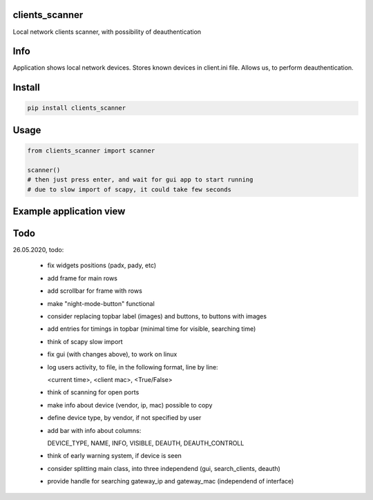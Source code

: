 clients_scanner
===========
Local network clients scanner, with possibility of deauthentication

Info
===========
Application shows local network devices. Stores known devices in client.ini file. Allows us, to perform deauthentication.

Install
===========

.. code-block:: python

    pip install clients_scanner

Usage
===========

.. code-block:: python

    from clients_scanner import scanner

    scanner()
    # then just press enter, and wait for gui app to start running
    # due to slow import of scapy, it could take few seconds


Example application view
===========
.. image:: example_view.png

Todo
===========
26.05.2020, todo:

    - fix widgets positions (padx, pady, etc)

    - add frame for main rows

    - add scrollbar for frame with rows

    - make "night-mode-button" functional

    - consider replacing topbar label (images) and buttons, to buttons with images

    - add entries for timings in topbar (minimal time for visible, searching time)

    - think of scapy slow import

    - fix gui (with changes above), to work on linux

    - log users activity, to file, in the following format, line by line:
    
      <current time>, <client mac>, <True/False>

    - think of scanning for open ports

    - make info about device (vendor, ip, mac) possible to copy

    - define device type, by vendor, if not specified by user

    - add bar with info about columns:
    
      DEVICE_TYPE, NAME, INFO, VISIBLE, DEAUTH, DEAUTH_CONTROLL

    - think of early warning system, if device is seen

    - consider splitting main class, into three independend (gui, search_clients, deauth)

    - provide handle for searching gateway_ip and gateway_mac (independend of interface)
